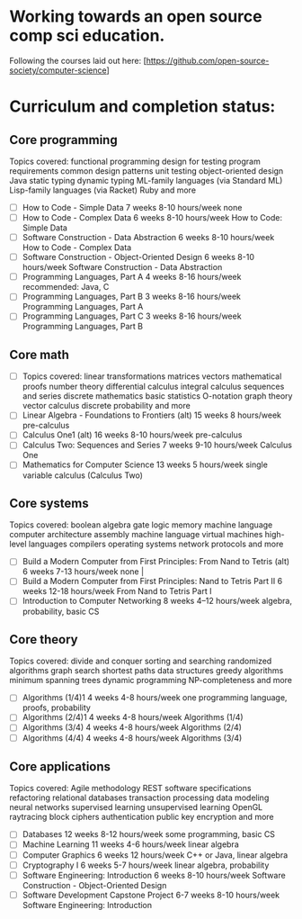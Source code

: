 * Working towards an open source comp sci education.
Following the courses laid out here: [https://github.com/open-source-society/computer-science]
* Curriculum and completion status:
** Core programming
Topics covered: functional programming design for testing program requirements common design patterns unit testing object-oriented design Java static typing dynamic typing ML-family languages (via Standard ML) Lisp-family languages (via Racket) Ruby and more
- [ ] How to Code - Simple Data 	7 weeks 	8-10 hours/week 	none
- [ ] How to Code - Complex Data 	6 weeks 	8-10 hours/week 	How to Code: Simple Data
- [ ] Software Construction - Data Abstraction 	6 weeks 	8-10 hours/week 	How to Code - Complex Data
- [ ] Software Construction - Object-Oriented Design 	6 weeks 	8-10 hours/week 	Software Construction - Data Abstraction
- [ ] Programming Languages, Part A 	4 weeks 	8-16 hours/week 	recommended: Java, C
- [ ] Programming Languages, Part B 	3 weeks 	8-16 hours/week 	Programming Languages, Part A
- [ ] Programming Languages, Part C 	3 weeks 	8-16 hours/week 	Programming Languages, Part B

** Core math
- [ ] Topics covered: linear transformations matrices vectors mathematical proofs number theory differential calculus integral calculus sequences and series discrete mathematics basic statistics O-notation graph theory vector calculus discrete probability and more
- [ ] Linear Algebra - Foundations to Frontiers (alt) 	15 weeks 	8 hours/week 	pre-calculus
- [ ] Calculus One1 (alt) 	16 weeks 	8-10 hours/week 	pre-calculus
- [ ] Calculus Two: Sequences and Series 	7 weeks 	9-10 hours/week 	Calculus One
- [ ] Mathematics for Computer Science 	13 weeks 	5 hours/week 	single variable calculus (Calculus Two)

** Core systems
Topics covered: boolean algebra gate logic memory machine language computer architecture assembly machine language virtual machines high-level languages compilers operating systems network protocols and more
- [ ] Build a Modern Computer from First Principles: From Nand to Tetris (alt) 	6 weeks 	7-13 hours/week 	none |
- [ ] Build a Modern Computer from First Principles: Nand to Tetris Part II 	6 weeks 	12-18 hours/week 	From Nand to Tetris Part I
- [ ] Introduction to Computer Networking 	8 weeks 	4–12 hours/week 	algebra, probability, basic CS

** Core theory
Topics covered: divide and conquer sorting and searching randomized algorithms graph search shortest paths data structures greedy algorithms minimum spanning trees dynamic programming NP-completeness and more
- [ ] Algorithms (1/4)1 	4 weeks 	4-8 hours/week 	one programming language, proofs, probability
- [ ] Algorithms (2/4)1 	4 weeks 	4-8 hours/week 	Algorithms (1/4)
- [ ] Algorithms (3/4) 	4 weeks 	4-8 hours/week 	Algorithms (2/4)
- [ ] Algorithms (4/4) 	4 weeks 	4-8 hours/week 	Algorithms (3/4)

** Core applications
Topics covered: Agile methodology REST software specifications refactoring relational databases transaction processing data modeling neural networks supervised learning unsupervised learning OpenGL raytracing block ciphers authentication public key encryption and more
- [ ] Databases 	12 weeks 	8-12 hours/week 	some programming, basic CS
- [ ] Machine Learning 	11 weeks 	4-6 hours/week 	linear algebra
- [ ] Computer Graphics 	6 weeks 	12 hours/week 	C++ or Java, linear algebra
- [ ] Cryptography I 	6 weeks 	5-7 hours/week 	linear algebra, probability
- [ ] Software Engineering: Introduction 	6 weeks 	8-10 hours/week 	Software Construction - Object-Oriented Design
- [ ] Software Development Capstone Project 	6-7 weeks 	8-10 hours/week 	Software Engineering: Introduction
